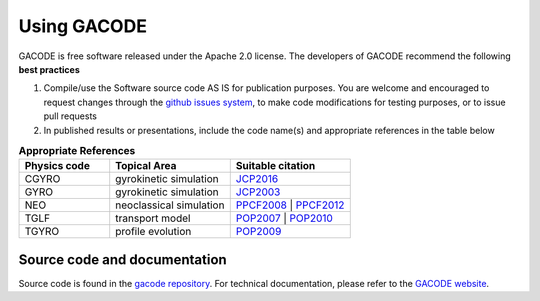 Using GACODE
============

GACODE is free software released under the Apache 2.0 license. The developers of GACODE recommend the following **best practices**

1. Compile/use the Software source code AS IS for publication purposes. You are welcome and encouraged to request changes through the `github issues system <https://github.com/gafusion/gacode/issues>`_, to make code modifications for testing purposes, or to issue pull requests
2. In published results or presentations, include the code name(s) and appropriate references in the table below

.. csv-table:: **Appropriate References**
   :header: "Physics code", "Topical Area", "Suitable citation"
   :widths: 15,20,20

    CGYRO, gyrokinetic simulation, `JCP2016 <https://doi.org/10.1016/j.jcp.2016.07.039>`_
     GYRO, gyrokinetic simulation, `JCP2003 <https://doi.org/10.1016/S0021-9991(03)00079-2>`_
     NEO, neoclassical simulation, `PPCF2008 <https://doi.org/10.1088/0741-3335/50/9/095010>`_ | `PPCF2012 <https://doi.org/10.1088/0741-3335/54/1/015015>`_
     TGLF, transport model, `POP2007 <https://doi.org/10.1063/1.2436852>`_ | `POP2010 <https://doi.org/10.1063/1.3505308>`_
     TGYRO, profile evolution, `POP2009 <https://doi.org/10.1063/1.3167820>`_

Source code and documentation
-----------------------------

Source code is found in the `gacode repository <https://github.com/gafusion>`_.
For technical documentation, please refer to the `GACODE website <https://gacode.io>`_.
